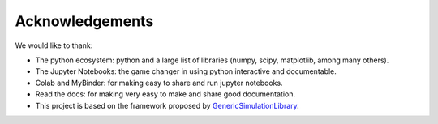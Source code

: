 Acknowledgements
====================

We would like to thank:

* The python ecosystem: python and a large list of libraries (numpy, scipy, matplotlib, among many others).
* The Jupyter Notebooks: the game changer in using python interactive and documentable.
* Colab and MyBinder: for making easy to share and run jupyter notebooks. 
* Read the docs: for making very easy to make and share good documentation.  
* This project is based on the framework proposed by `GenericSimulationLibrary <https://github.com/sebastiandres/GenericSimulationLibrary>`_.